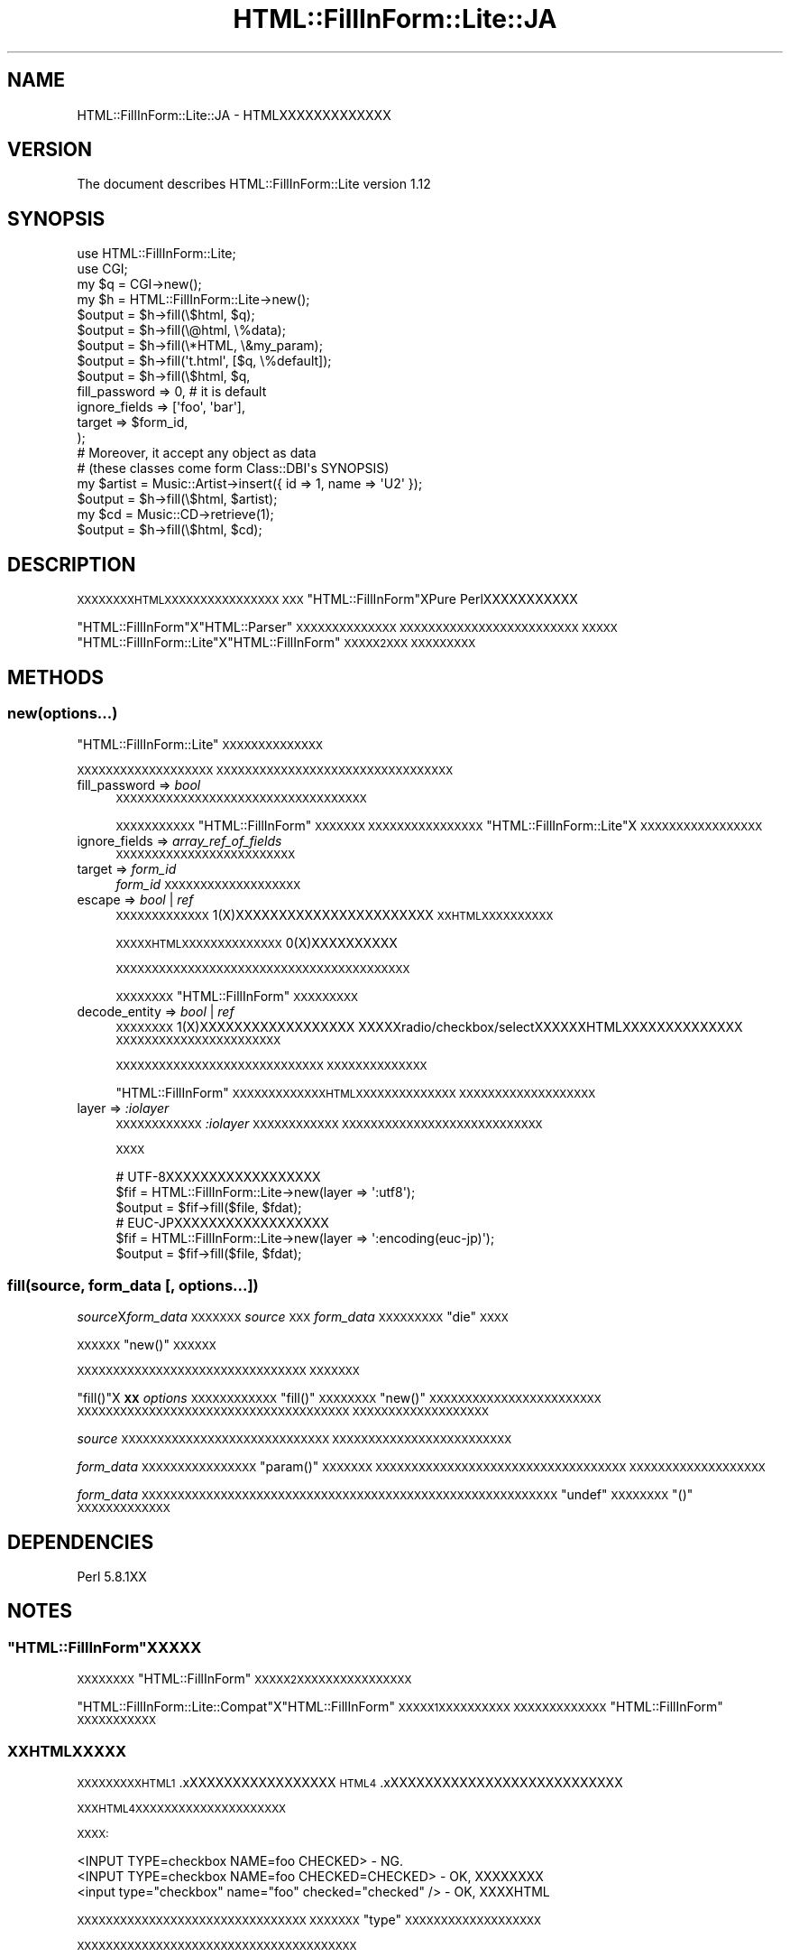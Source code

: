 .\" Automatically generated by Pod::Man 2.25 (Pod::Simple 3.20)
.\"
.\" Standard preamble:
.\" ========================================================================
.de Sp \" Vertical space (when we can't use .PP)
.if t .sp .5v
.if n .sp
..
.de Vb \" Begin verbatim text
.ft CW
.nf
.ne \\$1
..
.de Ve \" End verbatim text
.ft R
.fi
..
.\" Set up some character translations and predefined strings.  \*(-- will
.\" give an unbreakable dash, \*(PI will give pi, \*(L" will give a left
.\" double quote, and \*(R" will give a right double quote.  \*(C+ will
.\" give a nicer C++.  Capital omega is used to do unbreakable dashes and
.\" therefore won't be available.  \*(C` and \*(C' expand to `' in nroff,
.\" nothing in troff, for use with C<>.
.tr \(*W-
.ds C+ C\v'-.1v'\h'-1p'\s-2+\h'-1p'+\s0\v'.1v'\h'-1p'
.ie n \{\
.    ds -- \(*W-
.    ds PI pi
.    if (\n(.H=4u)&(1m=24u) .ds -- \(*W\h'-12u'\(*W\h'-12u'-\" diablo 10 pitch
.    if (\n(.H=4u)&(1m=20u) .ds -- \(*W\h'-12u'\(*W\h'-8u'-\"  diablo 12 pitch
.    ds L" ""
.    ds R" ""
.    ds C` ""
.    ds C' ""
'br\}
.el\{\
.    ds -- \|\(em\|
.    ds PI \(*p
.    ds L" ``
.    ds R" ''
'br\}
.\"
.\" Escape single quotes in literal strings from groff's Unicode transform.
.ie \n(.g .ds Aq \(aq
.el       .ds Aq '
.\"
.\" If the F register is turned on, we'll generate index entries on stderr for
.\" titles (.TH), headers (.SH), subsections (.SS), items (.Ip), and index
.\" entries marked with X<> in POD.  Of course, you'll have to process the
.\" output yourself in some meaningful fashion.
.ie \nF \{\
.    de IX
.    tm Index:\\$1\t\\n%\t"\\$2"
..
.    nr % 0
.    rr F
.\}
.el \{\
.    de IX
..
.\}
.\"
.\" Accent mark definitions (@(#)ms.acc 1.5 88/02/08 SMI; from UCB 4.2).
.\" Fear.  Run.  Save yourself.  No user-serviceable parts.
.    \" fudge factors for nroff and troff
.if n \{\
.    ds #H 0
.    ds #V .8m
.    ds #F .3m
.    ds #[ \f1
.    ds #] \fP
.\}
.if t \{\
.    ds #H ((1u-(\\\\n(.fu%2u))*.13m)
.    ds #V .6m
.    ds #F 0
.    ds #[ \&
.    ds #] \&
.\}
.    \" simple accents for nroff and troff
.if n \{\
.    ds ' \&
.    ds ` \&
.    ds ^ \&
.    ds , \&
.    ds ~ ~
.    ds /
.\}
.if t \{\
.    ds ' \\k:\h'-(\\n(.wu*8/10-\*(#H)'\'\h"|\\n:u"
.    ds ` \\k:\h'-(\\n(.wu*8/10-\*(#H)'\`\h'|\\n:u'
.    ds ^ \\k:\h'-(\\n(.wu*10/11-\*(#H)'^\h'|\\n:u'
.    ds , \\k:\h'-(\\n(.wu*8/10)',\h'|\\n:u'
.    ds ~ \\k:\h'-(\\n(.wu-\*(#H-.1m)'~\h'|\\n:u'
.    ds / \\k:\h'-(\\n(.wu*8/10-\*(#H)'\z\(sl\h'|\\n:u'
.\}
.    \" troff and (daisy-wheel) nroff accents
.ds : \\k:\h'-(\\n(.wu*8/10-\*(#H+.1m+\*(#F)'\v'-\*(#V'\z.\h'.2m+\*(#F'.\h'|\\n:u'\v'\*(#V'
.ds 8 \h'\*(#H'\(*b\h'-\*(#H'
.ds o \\k:\h'-(\\n(.wu+\w'\(de'u-\*(#H)/2u'\v'-.3n'\*(#[\z\(de\v'.3n'\h'|\\n:u'\*(#]
.ds d- \h'\*(#H'\(pd\h'-\w'~'u'\v'-.25m'\f2\(hy\fP\v'.25m'\h'-\*(#H'
.ds D- D\\k:\h'-\w'D'u'\v'-.11m'\z\(hy\v'.11m'\h'|\\n:u'
.ds th \*(#[\v'.3m'\s+1I\s-1\v'-.3m'\h'-(\w'I'u*2/3)'\s-1o\s+1\*(#]
.ds Th \*(#[\s+2I\s-2\h'-\w'I'u*3/5'\v'-.3m'o\v'.3m'\*(#]
.ds ae a\h'-(\w'a'u*4/10)'e
.ds Ae A\h'-(\w'A'u*4/10)'E
.    \" corrections for vroff
.if v .ds ~ \\k:\h'-(\\n(.wu*9/10-\*(#H)'\s-2\u~\d\s+2\h'|\\n:u'
.if v .ds ^ \\k:\h'-(\\n(.wu*10/11-\*(#H)'\v'-.4m'^\v'.4m'\h'|\\n:u'
.    \" for low resolution devices (crt and lpr)
.if \n(.H>23 .if \n(.V>19 \
\{\
.    ds : e
.    ds 8 ss
.    ds o a
.    ds d- d\h'-1'\(ga
.    ds D- D\h'-1'\(hy
.    ds th \o'bp'
.    ds Th \o'LP'
.    ds ae ae
.    ds Ae AE
.\}
.rm #[ #] #H #V #F C
.\" ========================================================================
.\"
.IX Title "HTML::FillInForm::Lite::JA 3"
.TH HTML::FillInForm::Lite::JA 3 "2014-04-20" "perl v5.16.3" "User Contributed Perl Documentation"
.\" For nroff, turn off justification.  Always turn off hyphenation; it makes
.\" way too many mistakes in technical documents.
.if n .ad l
.nh
.SH "NAME"
HTML::FillInForm::Lite::JA \- HTMLXXXXXXXXXXXXX
.SH "VERSION"
.IX Header "VERSION"
The document describes HTML::FillInForm::Lite version 1.12
.SH "SYNOPSIS"
.IX Header "SYNOPSIS"
.Vb 2
\&        use HTML::FillInForm::Lite;
\&        use CGI;
\&
\&        my $q = CGI\->new();
\&        my $h = HTML::FillInForm::Lite\->new();
\&
\&        $output = $h\->fill(\e$html,    $q);
\&        $output = $h\->fill(\e@html,    \e%data);
\&        $output = $h\->fill(\e*HTML,    \e&my_param);
\&        $output = $h\->fill(\*(Aqt.html\*(Aq, [$q, \e%default]);
\&
\&        $output = $h\->fill(\e$html, $q,
\&                fill_password => 0, # it is default
\&                ignore_fields => [\*(Aqfoo\*(Aq, \*(Aqbar\*(Aq],
\&                target        => $form_id,
\&        );
\&
\&        # Moreover, it accept any object as data
\&        # (these classes come form Class::DBI\*(Aqs SYNOPSIS)
\&
\&        my $artist = Music::Artist\->insert({ id => 1, name => \*(AqU2\*(Aq });
\&        $output = $h\->fill(\e$html, $artist);
\&
\&        my $cd = Music::CD\->retrieve(1);
\&        $output = $h\->fill(\e$html, $cd);
.Ve
.SH "DESCRIPTION"
.IX Header "DESCRIPTION"
\&\s-1XXXXXXXXHTMLXXXXXXXXXXXXXXXX\s0
\&\s-1XXX\s0\f(CW\*(C`HTML::FillInForm\*(C'\fRXPure PerlXXXXXXXXXXX
.PP
\&\f(CW\*(C`HTML::FillInForm\*(C'\fRX\f(CW\*(C`HTML::Parser\*(C'\fR\s-1XXXXXXXXXXXXXX\s0
\&\s-1XXXXXXXXXXXXXXXXXXXXXXXXX\s0
\&\s-1XXXXX\s0\f(CW\*(C`HTML::FillInForm::Lite\*(C'\fRX\f(CW\*(C`HTML::FillInForm\*(C'\fR\s-1XXXXX2XXX\s0
\&\s-1XXXXXXXXX\s0
.SH "METHODS"
.IX Header "METHODS"
.SS "new(options...)"
.IX Subsection "new(options...)"
\&\f(CW\*(C`HTML::FillInForm::Lite\*(C'\fR\s-1XXXXXXXXXXXXXX\s0
.PP
\&\s-1XXXXXXXXXXXXXXXXXXX\s0
\&\s-1XXXXXXXXXXXXXXXXXXXXXXXXXXXXXXXXX\s0
.IP "fill_password => \fIbool\fR" 4
.IX Item "fill_password => bool"
\&\s-1XXXXXXXXXXXXXXXXXXXXXXXXXXXXXXXXXXX\s0
.Sp
\&\s-1XXXXXXXXXXX\s0\f(CW\*(C`HTML::FillInForm\*(C'\fR\s-1XXXXXXX\s0
\&\s-1XXXXXXXXXXXXXXXX\s0\f(CW\*(C`HTML::FillInForm::Lite\*(C'\fRX
\&\s-1XXXXXXXXXXXXXXXXX\s0
.IP "ignore_fields => \fIarray_ref_of_fields\fR" 4
.IX Item "ignore_fields => array_ref_of_fields"
\&\s-1XXXXXXXXXXXXXXXXXXXXXXXXX\s0
.IP "target => \fIform_id\fR" 4
.IX Item "target => form_id"
\&\fIform_id\fR\s-1XXXXXXXXXXXXXXXXXXX\s0
.IP "escape => \fIbool\fR | \fIref\fR" 4
.IX Item "escape => bool | ref"
\&\s-1XXXXXXXXXXXXX\s0\f(CW1\fR(X)XXXXXXXXXXXXXXXXXXXXXXX
\&\s-1XXHTMLXXXXXXXXXX\s0
.Sp
\&\s-1XXXXXHTMLXXXXXXXXXXXXXX\s0\f(CW0\fR(X)XXXXXXXXXX
.Sp
\&\s-1XXXXXXXXXXXXXXXXXXXXXXXXXXXXXXXXXXXXXXXXX\s0
.Sp
\&\s-1XXXXXXXX\s0\f(CW\*(C`HTML::FillInForm\*(C'\fR\s-1XXXXXXXXX\s0
.IP "decode_entity => \fIbool\fR | \fIref\fR" 4
.IX Item "decode_entity => bool | ref"
\&\s-1XXXXXXXX\s0\f(CW1\fR(X)XXXXXXXXXXXXXXXXXX
XXXXXradio/checkbox/selectXXXXXXHTMLXXXXXXXXXXXXXX
\&\s-1XXXXXXXXXXXXXXXXXXXXXXX\s0
.Sp
\&\s-1XXXXXXXXXXXXXXXXXXXXXXXXXXXXX\s0
\&\s-1XXXXXXXXXXXXXX\s0
.Sp
\&\f(CW\*(C`HTML::FillInForm\*(C'\fR\s-1XXXXXXXXXXXXXHTMLXXXXXXXXXXXXXX\s0
\&\s-1XXXXXXXXXXXXXXXXXXX\s0
.IP "layer => \fI:iolayer\fR" 4
.IX Item "layer => :iolayer"
\&\s-1XXXXXXXXXXXX\s0\fI:iolayer\fR\s-1XXXXXXXXXXXX\s0
\&\s-1XXXXXXXXXXXXXXXXXXXXXXXXXXXX\s0
.Sp
\&\s-1XXXX\s0
.Sp
.Vb 3
\&        # UTF\-8XXXXXXXXXXXXXXXXXX
\&        $fif = HTML::FillInForm::Lite\->new(layer => \*(Aq:utf8\*(Aq);
\&        $output = $fif\->fill($file, $fdat);
\&
\&        # EUC\-JPXXXXXXXXXXXXXXXXXX
\&        $fif = HTML::FillInForm::Lite\->new(layer => \*(Aq:encoding(euc\-jp)\*(Aq);
\&        $output = $fif\->fill($file, $fdat);
.Ve
.SS "fill(source, form_data [, options...])"
.IX Subsection "fill(source, form_data [, options...])"
\&\fIsource\fRX\fIform_data\fR\s-1XXXXXXX\s0\fIsource\fR\s-1XXX\s0\fIform_data\fR\s-1XXXXXXXXX\s0\f(CW\*(C`die\*(C'\fR\s-1XXXX\s0
.PP
\&\s-1XXXXXX\s0\f(CW\*(C`new()\*(C'\fR\s-1XXXXXX\s0
.PP
\&\s-1XXXXXXXXXXXXXXXXXXXXXXXXXXXXXXXX\s0
\&\s-1XXXXXXX\s0
.PP
\&\f(CW\*(C`fill()\*(C'\fRX\fB\s-1XX\s0\fR\fIoptions\fR\s-1XXXXXXXXXXXX\s0
\&\f(CW\*(C`fill()\*(C'\fR\s-1XXXXXXXX\s0\f(CW\*(C`new()\*(C'\fR\s-1XXXXXXXXXXXXXXXXXXXXXXXX\s0
\&\s-1XXXXXXXXXXXXXXXXXXXXXXXXXXXXXXXXXXXXXX\s0
\&\s-1XXXXXXXXXXXXXXXXXXX\s0
.PP
\&\fIsource\fR\s-1XXXXXXXXXXXXXXXXXXXXXXXXXXXXX\s0
\&\s-1XXXXXXXXXXXXXXXXXXXXXXXXX\s0
.PP
\&\fIform_data\fR\s-1XXXXXXXXXXXXXXXX\s0\f(CW\*(C`param()\*(C'\fR\s-1XXXXXXX\s0
\&\s-1XXXXXXXXXXXXXXXXXXXXXXXXXXXXXXXXXXX\s0
\&\s-1XXXXXXXXXXXXXXXXXXX\s0
.PP
\&\fIform_data\fR\s-1XXXXXXXXXXXXXXXXXXXXXXXXXXXXXXXXXXXXXXXXXXXXXXXXXXXXXXXXXX\s0\f(CW\*(C`undef\*(C'\fR\s-1XXXXXXXX\s0\f(CW\*(C`()\*(C'\fR\s-1XXXXXXXXXXXXX\s0
.SH "DEPENDENCIES"
.IX Header "DEPENDENCIES"
Perl 5.8.1XX
.SH "NOTES"
.IX Header "NOTES"
.ie n .SS """HTML::FillInForm""\s-1XXXXX\s0"
.el .SS "\f(CWHTML::FillInForm\fP\s-1XXXXX\s0"
.IX Subsection "HTML::FillInFormXXXXX"
\&\s-1XXXXXXXX\s0\f(CW\*(C`HTML::FillInForm\*(C'\fR\s-1XXXXX2XXXXXXXXXXXXXXXX\s0
.PP
\&\f(CW\*(C`HTML::FillInForm::Lite::Compat\*(C'\fRX\f(CW\*(C`HTML::FillInForm\*(C'\fR\s-1XXXXX1XXXXXXXXXX\s0
\&\s-1XXXXXXXXXXXXX\s0\f(CW\*(C`HTML::FillInForm\*(C'\fR\s-1XXXXXXXXXXX\s0
.SS "\s-1XXHTMLXXXXX\s0"
.IX Subsection "XXHTMLXXXXX"
\&\s-1XXXXXXXXXHTML1\s0.xXXXXXXXXXXXXXXXXX
\&\s-1HTML4\s0.xXXXXXXXXXXXXXXXXXXXXXXXXXXX
.PP
\&\s-1XXXHTML4XXXXXXXXXXXXXXXXXXXXX\s0
.PP
\&\s-1XXXX:\s0
.PP
.Vb 3
\&        <INPUT TYPE=checkbox NAME=foo CHECKED> \- NG.
\&        <INPUT TYPE=checkbox NAME=foo CHECKED=CHECKED> \- OK, XXXXXXXX
\&        <input type="checkbox" name="foo" checked="checked" /> \- OK, XXXXHTML
.Ve
.PP
\&\s-1XXXXXXXXXXXXXXXXXXXXXXXXXXXXXXXX\s0
\&\s-1XXXXXXX\s0\f(CW\*(C`type\*(C'\fR\s-1XXXXXXXXXXXXXXXXXXX\s0
.PP
\&\s-1XXXXXXXXXXXXXXXXXXXXXXXXXXXXXXXXXXXXXXX\s0
.PP
.Vb 4
\&        <select name="foo">
\&                <option>bar
\&                <option>baz
\&        </select>
.Ve
.PP
\&\s-1XXXXHTMLXXXXXXXXXXXXXXXXXX\s0
.SS "\s-1XXXXXXX\s0"
.IX Subsection "XXXXXXX"
\&\f(CW\*(C`HTML::FillInForm::Lite\*(C'\fR\s-1XXXXXXXXXXXXXXXXXXXXXXXXXX\s0
\&\s-1XXXXXXXXXXXXXXXX\s0
.PP
\&\s-1XXXXXXXXXXXXXXXXXXXXXXXXXXXX:\s0
.PP
.Vb 1
\&        <script> document.write("<input name=\*(Aqfoo\*(Aq />") </script>
.Ve
.PP
\&\s-1XXXXXXXXXXXXXXXXXXXXX:\s0
.PP
.Vb 1
\&        <script> document.write("<input name=\*(Aqfoo\*(Aq value="bar" />") </script>
.Ve
.PP
\&\s-1XXXXXXXXXXXXXX\s0\f(CW\*(C`ignore_fields\*(C'\fR\s-1XXXXXXXXXXX\s0
.SH "BUGS"
.IX Header "BUGS"
No bugs have been reported.
.PP
Please report any bug or feature request to <gfuji(at)cpan.org>,
or through \s-1RT\s0 <http://rt.cpan.org/>.
.SH "SEE ALSO"
.IX Header "SEE ALSO"
HTML::FillInForm.
.PP
HTML::FillInForm::Lite.
.PP
HTML::FillInForm::Lite::Compat.
.SH "AUTHOR"
.IX Header "AUTHOR"
Goro Fuji (X \s-1XX\s0) <gfuji(at)cpan.org>
.SH "LICENSE AND COPYRIGHT"
.IX Header "LICENSE AND COPYRIGHT"
Copyright (c) 2008\-2010 Goro Fuji, Some rights reserved.
.PP
This program is free software; you can redistribute it and/or modify it
under the same terms as Perl itself.
